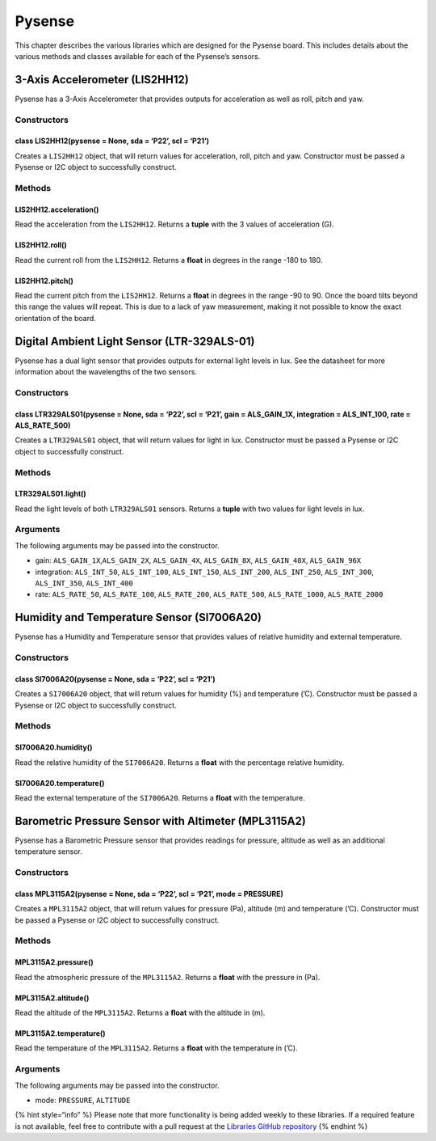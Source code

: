 Pysense
=======

This chapter describes the various libraries which are designed for the
Pysense board. This includes details about the various methods and
classes available for each of the Pysense’s sensors.

3-Axis Accelerometer (LIS2HH12)
-------------------------------

Pysense has a 3-Axis Accelerometer that provides outputs for
acceleration as well as roll, pitch and yaw.

Constructors
~~~~~~~~~~~~

class LIS2HH12(pysense = None, sda = ‘P22’, scl = ‘P21’)
^^^^^^^^^^^^^^^^^^^^^^^^^^^^^^^^^^^^^^^^^^^^^^^^^^^^^^^^

Creates a ``LIS2HH12`` object, that will return values for acceleration,
roll, pitch and yaw. Constructor must be passed a Pysense or I2C object
to successfully construct.

Methods
~~~~~~~

LIS2HH12.acceleration()
^^^^^^^^^^^^^^^^^^^^^^^

Read the acceleration from the ``LIS2HH12``. Returns a **tuple** with
the 3 values of acceleration (G).

LIS2HH12.roll()
^^^^^^^^^^^^^^^

Read the current roll from the ``LIS2HH12``. Returns a **float** in
degrees in the range -180 to 180.

LIS2HH12.pitch()
^^^^^^^^^^^^^^^^

Read the current pitch from the ``LIS2HH12``. Returns a **float** in
degrees in the range -90 to 90. Once the board tilts beyond this range
the values will repeat. This is due to a lack of yaw measurement, making
it not possible to know the exact orientation of the board.

Digital Ambient Light Sensor (LTR-329ALS-01)
--------------------------------------------

Pysense has a dual light sensor that provides outputs for external light
levels in lux. See the datasheet for more information about the
wavelengths of the two sensors.

.. _constructors-1:

Constructors
~~~~~~~~~~~~

class LTR329ALS01(pysense = None, sda = ‘P22’, scl = ‘P21’, gain = ALS_GAIN_1X, integration = ALS_INT_100, rate = ALS_RATE_500)
^^^^^^^^^^^^^^^^^^^^^^^^^^^^^^^^^^^^^^^^^^^^^^^^^^^^^^^^^^^^^^^^^^^^^^^^^^^^^^^^^^^^^^^^^^^^^^^^^^^^^^^^^^^^^^^^^^^^^^^^^^^^^^^

Creates a ``LTR329ALS01`` object, that will return values for light in
lux. Constructor must be passed a Pysense or I2C object to successfully
construct.

.. _methods-1:

Methods
~~~~~~~

LTR329ALS01.light()
^^^^^^^^^^^^^^^^^^^

Read the light levels of both ``LTR329ALS01`` sensors. Returns a
**tuple** with two values for light levels in lux.

Arguments
~~~~~~~~~

The following arguments may be passed into the constructor.

-  gain: ``ALS_GAIN_1X``,\ ``ALS_GAIN_2X``, ``ALS_GAIN_4X``,
   ``ALS_GAIN_8X``, ``ALS_GAIN_48X``, ``ALS_GAIN_96X``
-  integration: ``ALS_INT_50``, ``ALS_INT_100``, ``ALS_INT_150``,
   ``ALS_INT_200``, ``ALS_INT_250``, ``ALS_INT_300``, ``ALS_INT_350``,
   ``ALS_INT_400``
-  rate: ``ALS_RATE_50``, ``ALS_RATE_100``, ``ALS_RATE_200``,
   ``ALS_RATE_500``, ``ALS_RATE_1000``, ``ALS_RATE_2000``

Humidity and Temperature Sensor (SI7006A20)
-------------------------------------------

Pysense has a Humidity and Temperature sensor that provides values of
relative humidity and external temperature.

.. _constructors-2:

Constructors
~~~~~~~~~~~~

class SI7006A20(pysense = None, sda = ‘P22’, scl = ‘P21’)
^^^^^^^^^^^^^^^^^^^^^^^^^^^^^^^^^^^^^^^^^^^^^^^^^^^^^^^^^

Creates a ``SI7006A20`` object, that will return values for humidity (%)
and temperature (’C). Constructor must be passed a Pysense or I2C object
to successfully construct.

.. _methods-2:

Methods
~~~~~~~

SI7006A20.humidity()
^^^^^^^^^^^^^^^^^^^^

Read the relative humidity of the ``SI7006A20``. Returns a **float**
with the percentage relative humidity.

SI7006A20.temperature()
^^^^^^^^^^^^^^^^^^^^^^^

Read the external temperature of the ``SI7006A20``. Returns a **float**
with the temperature.

Barometric Pressure Sensor with Altimeter (MPL3115A2)
-----------------------------------------------------

Pysense has a Barometric Pressure sensor that provides readings for
pressure, altitude as well as an additional temperature sensor.

.. _constructors-3:

Constructors
~~~~~~~~~~~~

class MPL3115A2(pysense = None, sda = ‘P22’, scl = ‘P21’, mode = PRESSURE)
^^^^^^^^^^^^^^^^^^^^^^^^^^^^^^^^^^^^^^^^^^^^^^^^^^^^^^^^^^^^^^^^^^^^^^^^^^

Creates a ``MPL3115A2`` object, that will return values for pressure
(Pa), altitude (m) and temperature (’C). Constructor must be passed a
Pysense or I2C object to successfully construct.

.. _methods-3:

Methods
~~~~~~~

MPL3115A2.pressure()
^^^^^^^^^^^^^^^^^^^^

Read the atmospheric pressure of the ``MPL3115A2``. Returns a **float**
with the pressure in (Pa).

MPL3115A2.altitude()
^^^^^^^^^^^^^^^^^^^^

Read the altitude of the ``MPL3115A2``. Returns a **float** with the
altitude in (m).

MPL3115A2.temperature()
^^^^^^^^^^^^^^^^^^^^^^^

Read the temperature of the ``MPL3115A2``. Returns a **float** with the
temperature in (’C).

.. _arguments-1:

Arguments
~~~~~~~~~

The following arguments may be passed into the constructor.

-  mode: ``PRESSURE``, ``ALTITUDE``

{% hint style=“info” %} Please note that more functionality is being
added weekly to these libraries. If a required feature is not available,
feel free to contribute with a pull request at the `Libraries GitHub
repository <https://github.com/pycom/pycom-libraries>`__ {% endhint %}
